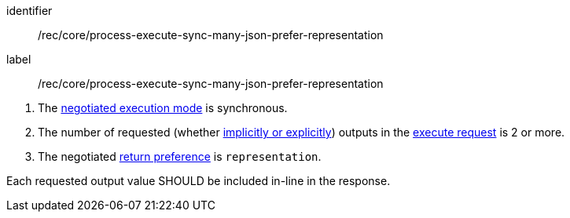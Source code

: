 [[rec_core_process-execute-sync-many-json-prefer-representation]]
[recommendation]
====
[%metadata]
identifier:: /rec/core/process-execute-sync-many-json-prefer-representation
label:: /rec/core/process-execute-sync-many-json-prefer-representation

[.component,class=conditions]
--
. The <<sc_execution_mode,negotiated execution mode>> is synchronous.
. The number of requested (whether <<implicit-explicit-outputs,implicitly or explicitly>>) outputs in the <<execute-request-body,execute request>> is 2 or more.
. The negotiated https://datatracker.ietf.org/doc/html/rfc7240#section-4.2[return preference] is `representation`.
--

[.component,class=part]
--
Each requested output value SHOULD be included in-line in the response.
--
====
